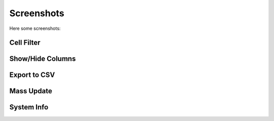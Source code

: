 .. _screenshots:

Screenshots
===========

Here some screenshots:


Cell Filter
-----------

.. image:: _static/cell_filter.png

.. image:: _static/cell_filter_operator.png


Show/Hide Columns
-----------------

.. image:: _static/columns.png


Export to CSV
-----------------

.. image:: _static/export_csv.png

Mass Update
-----------

.. image:: _static/mass_update.png

System Info
-----------

.. image:: _static/info_1.png

.. image:: _static/info_2.png

.. image:: _static/info_5.png


